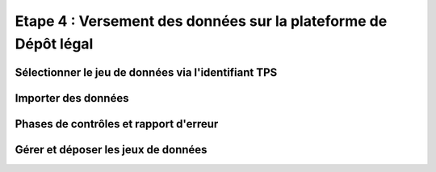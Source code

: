 .. Etape 4 : Versement des données sur la plateforme de Dépôt légal

Etape 4 : Versement des données sur la plateforme de Dépôt légal
================================================================

Sélectionner le jeu de données via l'identifiant TPS
----------------------------------------------------
Importer des données
--------------------
Phases de contrôles et rapport d'erreur
---------------------------------------
Gérer et déposer les jeux de données
------------------------------------